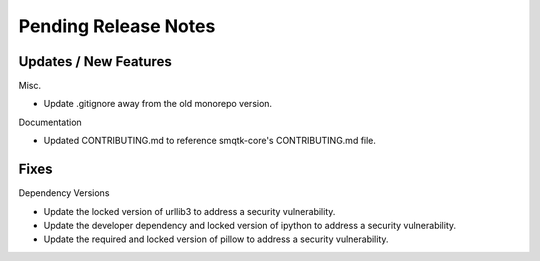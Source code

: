 Pending Release Notes
=====================

Updates / New Features
----------------------

Misc.

* Update .gitignore away from the old monorepo version.

Documentation

* Updated CONTRIBUTING.md to reference smqtk-core's CONTRIBUTING.md file.

Fixes
-----

Dependency Versions

* Update the locked version of urllib3 to address a security vulnerability.

* Update the developer dependency and locked version of ipython to address a
  security vulnerability.

* Update the required and locked version of pillow to address a security
  vulnerability.
